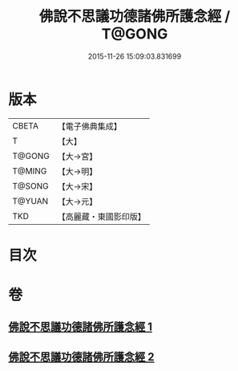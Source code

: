 #+TITLE: 佛說不思議功德諸佛所護念經 / T@GONG
#+DATE: 2015-11-26 15:09:03.831699
* 版本
 |     CBETA|【電子佛典集成】|
 |         T|【大】     |
 |    T@GONG|【大→宮】   |
 |    T@MING|【大→明】   |
 |    T@SONG|【大→宋】   |
 |    T@YUAN|【大→元】   |
 |       TKD|【高麗藏・東國影印版】|

* 目次
* 卷
** [[file:KR6i0021_001.txt][佛說不思議功德諸佛所護念經 1]]
** [[file:KR6i0021_002.txt][佛說不思議功德諸佛所護念經 2]]
